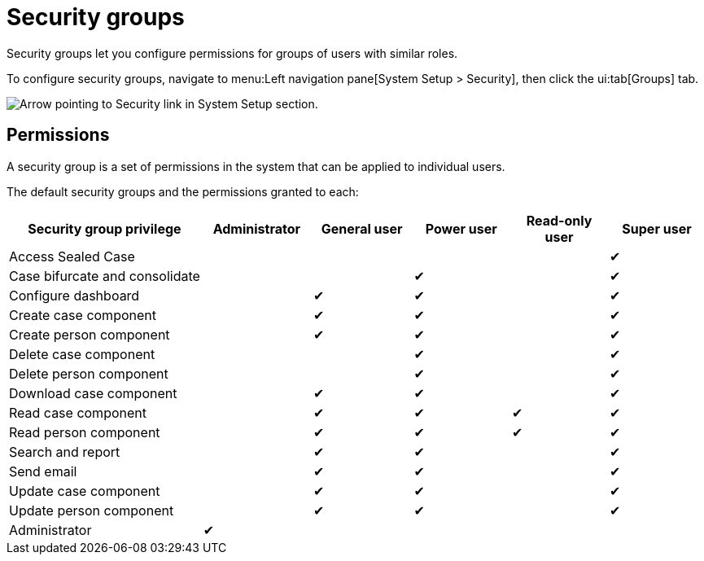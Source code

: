 // vim: tw=0 ai et ts=2 sw=2
= Security groups

Security groups let you configure permissions for groups of users with similar roles.

To configure security groups, navigate to menu:Left navigation pane[System Setup > Security], then click the ui:tab[Groups] tab.

image::users/SecurityNav.png[Arrow pointing to Security link in System Setup section.]


== Permissions

A security group is a set of permissions in the system that can be applied to individual users.

The default security groups and the permissions granted to each:

[cols="<a,^,^,^,^,^", options="header", stripes="even stripes-hover"]
|===
| Security group privilege
| Administrator
| General user
| Power user
| Read-only user
| Super user

| Access Sealed Case
|
|
|
|
| ✔

| Case{nbsp}bifurcate{nbsp}and{nbsp}consolidate
|
|
| ✔
|
| ✔

| Configure dashboard
|
| ✔
| ✔
|
| ✔

| Create case component
|
| ✔
| ✔
|
| ✔

| Create person component
|
| ✔
| ✔
|
| ✔

| Delete case component
|
|
| ✔
|
| ✔

| Delete person component
|
|
| ✔
|
| ✔

| Download case component
|
| ✔
| ✔
|
| ✔

| Read case component
|
| ✔
| ✔
| ✔
| ✔

| Read person component
|
| ✔
| ✔
| ✔
| ✔

| Search and report
|
| ✔
| ✔
|
| ✔

| Send email
|
| ✔
| ✔
|
| ✔

| Update case component
|
| ✔
| ✔
|
| ✔

| Update person component
|
| ✔
| ✔
|
| ✔

| Administrator
| ✔
|
|
|
|

|===
